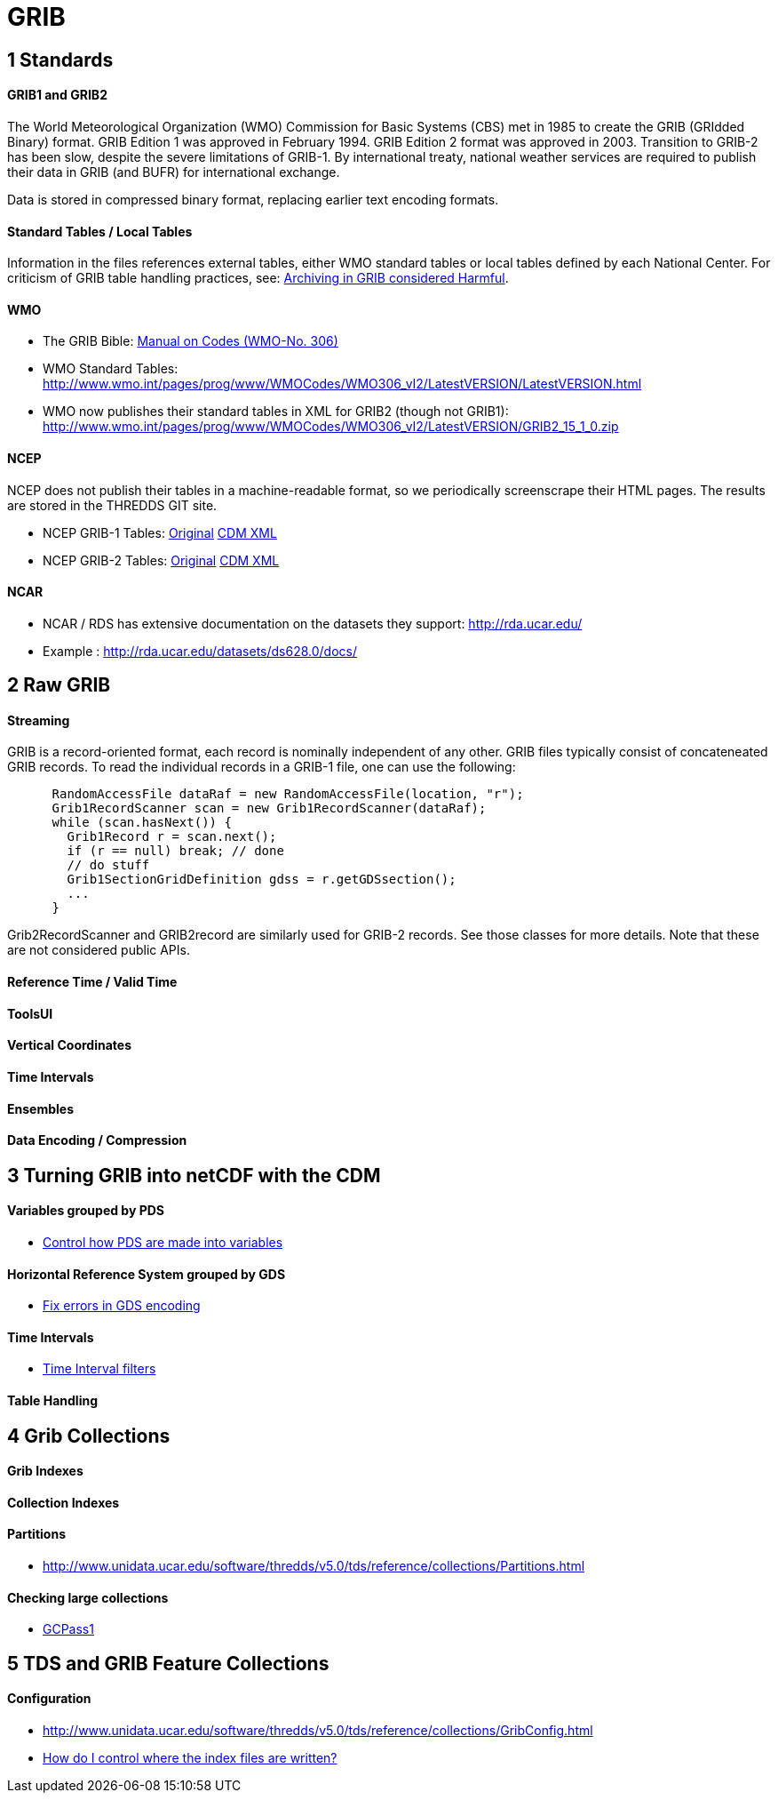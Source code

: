 = GRIB
:source-highlighter: coderay
:linkcss:
:stylesheet: ../tds.css

== 1 Standards ==

==== GRIB1 and GRIB2

The World Meteorological Organization (WMO) Commission for Basic Systems (CBS) met in 1985 to create the GRIB (GRIdded Binary) format.
GRIB Edition 1 was approved in February 1994. GRIB Edition 2 format was approved in 2003. Transition to GRIB-2 has been slow, despite the severe limitations of GRIB-1.
By international treaty, national weather services are required to publish their data in GRIB (and BUFR) for international exchange.

Data is stored in compressed binary format, replacing earlier text encoding formats.

==== Standard Tables / Local Tables

Information in the files references external tables, either WMO standard tables or local tables defined by each National Center.
For criticism of GRIB table handling practices, see: http://www.unidata.ucar.edu/staff/caron/papers/GRIBarchivals.pdf[Archiving in GRIB considered Harmful].

==== WMO
- The GRIB Bible: http://www.wmo.int/pages/prog/www/WMOCodes/WMO306_vI2/VolumeI.2.html[Manual on Codes (WMO-No. 306)]
- WMO Standard Tables: http://www.wmo.int/pages/prog/www/WMOCodes/WMO306_vI2/LatestVERSION/LatestVERSION.html
- WMO now publishes their standard tables in XML for GRIB2 (though not GRIB1): http://www.wmo.int/pages/prog/www/WMOCodes/WMO306_vI2/LatestVERSION/GRIB2_15_1_0.zip

==== NCEP

NCEP does not publish their tables in a machine-readable format, so we periodically screenscrape their HTML pages. The results are stored in the THREDDS GIT site.

- NCEP GRIB-1 Tables: http://www.nco.ncep.noaa.gov/pmb/docs/on388/[Original]  https://github.com/Unidata/thredds/tree/master/grib/src/main/resources/resources/grib1/ncep[CDM XML]
- NCEP GRIB-2 Tables: http://www.nco.ncep.noaa.gov/pmb/docs/grib2/grib2_doc.shtml[Original] https://github.com/Unidata/thredds/tree/master/grib/src/main/resources/resources/grib2/ncep[CDM XML]

==== NCAR

- NCAR / RDS has extensive documentation on the datasets they support: http://rda.ucar.edu/
- Example : http://rda.ucar.edu/datasets/ds628.0/docs/


== 2 Raw GRIB

==== Streaming

GRIB is a record-oriented format, each record is nominally independent of any other. GRIB files typically consist of concateneated GRIB records.
To read the individual records in a GRIB-1 file, one can use the following:

[source,java]
----
      RandomAccessFile dataRaf = new RandomAccessFile(location, "r");
      Grib1RecordScanner scan = new Grib1RecordScanner(dataRaf);
      while (scan.hasNext()) {
        Grib1Record r = scan.next();
        if (r == null) break; // done
        // do stuff
        Grib1SectionGridDefinition gdss = r.getGDSsection();
        ...
      }
----

Grib2RecordScanner and GRIB2record are similarly used for GRIB-2 records. See those classes for more details. Note that these are not considered public APIs.


==== Reference Time / Valid Time

==== ToolsUI

==== Vertical Coordinates

==== Time Intervals


==== Ensembles

==== Data Encoding / Compression



== 3 Turning GRIB into netCDF with the CDM

==== Variables grouped by PDS
* http://www.unidata.ucar.edu/software/thredds/v5.0/tds/reference/collections/GribConfig.html#pdsHash[Control how PDS are made into variables]

==== Horizontal Reference System grouped by GDS

* http://www.unidata.ucar.edu/software/thredds/v5.0/tds/reference/collections/GribConfig.html#gdsHash[Fix errors in GDS encoding]

==== Time Intervals

* http://www.unidata.ucar.edu/software/thredds/v5.0/tds/reference/collections/GribConfig.html#intvFilter[Time Interval filters]

==== Table Handling



== 4 Grib Collections

==== Grib Indexes

==== Collection Indexes

==== Partitions

* http://www.unidata.ucar.edu/software/thredds/v5.0/tds/reference/collections/Partitions.html

==== Checking large collections

* http://www.unidata.ucar.edu/software/thredds/v5.0/tds/reference/collections/TDM.html#GCPass1[GCPass1]


== 5 TDS and GRIB Feature Collections

==== Configuration

* http://www.unidata.ucar.edu/software/thredds/v5.0/tds/reference/collections/GribConfig.html
* http://www.unidata.ucar.edu/software/thredds/v5.0/tds/reference/collections/GribCollectionFaq.html[How do I control where the index files are written?]






